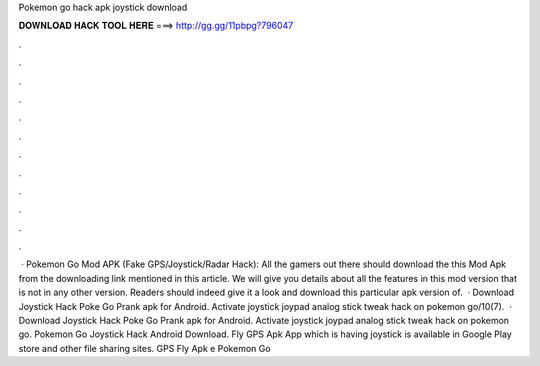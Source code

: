 Pokemon go hack apk joystick download

𝐃𝐎𝐖𝐍𝐋𝐎𝐀𝐃 𝐇𝐀𝐂𝐊 𝐓𝐎𝐎𝐋 𝐇𝐄𝐑𝐄 ===> http://gg.gg/11pbpg?796047

.

.

.

.

.

.

.

.

.

.

.

.

 · Pokemon Go Mod APK (Fake GPS/Joystick/Radar Hack): All the gamers out there should download the this Mod Apk from the downloading link mentioned in this article. We will give you details about all the features in this mod version that is not in any other version. Readers should indeed give it a look and download this particular apk version of.  · Download Joystick Hack Poke Go Prank apk for Android. Activate joystick joypad analog stick tweak hack on pokemon go/10(7).  · Download Joystick Hack Poke Go Prank apk for Android. Activate joystick joypad analog stick tweak hack on pokemon go. Pokemon Go Joystick Hack Android Download. Fly GPS Apk App which is having joystick is available in Google Play store and other file sharing sites. GPS Fly  Apk e Pokemon Go